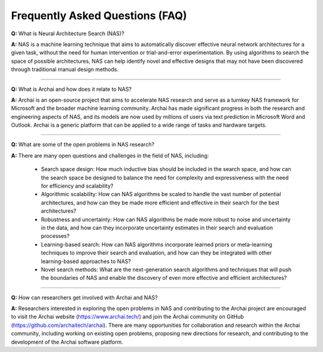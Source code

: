 =================================
Frequently Asked Questions (FAQ)
=================================

**Q:** What is Neural Architecture Search (NAS)?

**A:** NAS is a machine learning technique that aims to automatically discover effective neural network architectures for a given task, without the need for human intervention or trial-and-error experimentation. By using algorithms to search the space of possible architectures, NAS can help identify novel and effective designs that may not have been discovered through traditional manual design methods.

----

**Q:** What is Archai and how does it relate to NAS?

**A:** Archai is an open-source project that aims to accelerate NAS research and serve as a turnkey NAS framework for Microsoft and the broader machine learning community. Archai has made significant progress in both the research and engineering aspects of NAS, and its models are now used by millions of users via text prediction in Microsoft Word and Outlook. Archai is a generic platform that can be applied to a wide range of tasks and hardware targets.

----

**Q:** What are some of the open problems in NAS research?

**A:** There are many open questions and challenges in the field of NAS, including:

    * Search space design: How much inductive bias should be included in the search space, and how can the search space be designed to balance the need for complexity and expressiveness with the need for efficiency and scalability?
    * Algorithmic scalability: How can NAS algorithms be scaled to handle the vast number of potential architectures, and how can they be made more efficient and effective in their search for the best architectures?
    * Robustness and uncertainty: How can NAS algorithms be made more robust to noise and uncertainty in the data, and how can they incorporate uncertainty estimates in their search and evaluation processes?
    * Learning-based search: How can NAS algorithms incorporate learned priors or meta-learning techniques to improve their search and evaluation, and how can they be integrated with other learning-based approaches to NAS?
    * Novel search methods: What are the next-generation search algorithms and techniques that will push the boundaries of NAS and enable the discovery of even more effective and efficient architectures?

----

**Q:** How can researchers get involved with Archai and NAS?

**A:** Researchers interested in exploring the open problems in NAS and contributing to the Archai project are encouraged to visit the Archai website (https://www.archai.tech/) and join the Archai community on GitHub (https://github.com/archaitech/archai). There are many opportunities for collaboration and research within the Archai community, including working on existing open problems, proposing new directions for research, and contributing to the development of the Archai software platform.
